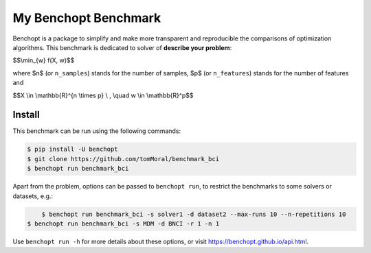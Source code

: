 
My Benchopt Benchmark
=====================
|Build Status| |Python 3.6+|

Benchopt is a package to simplify and make more transparent and
reproducible the comparisons of optimization algorithms.
This benchmark is dedicated to solver of **describe your problem**:


$$\\min_{w} f(X, w)$$


where $n$ (or ``n_samples``) stands for the number of samples, $p$ (or ``n_features``) stands for the number of features and


$$X \\in \\mathbb{R}^{n \\times p} \\ , \\quad w \\in \\mathbb{R}^p$$


Install
--------

This benchmark can be run using the following commands:

.. code-block::

   $ pip install -U benchopt
   $ git clone https://github.com/tomMoral/benchmark_bci
   $ benchopt run benchmark_bci

Apart from the problem, options can be passed to ``benchopt run``, to restrict the benchmarks to some solvers or datasets, e.g.:

.. code-block::

	$ benchopt run benchmark_bci -s solver1 -d dataset2 --max-runs 10 --n-repetitions 10
    $ benchopt run benchmark_bci -s MDM -d BNCI -r 1 -n 1


Use ``benchopt run -h`` for more details about these options, or visit https://benchopt.github.io/api.html.

.. |Build Status| image:: https://github.com/tomMoral/benchmark_bci/workflows/Tests/badge.svg
   :target: https://github.com/tomMoral/benchmark_bci/actions
.. |Python 3.6+| image:: https://img.shields.io/badge/python-3.6%2B-blue
   :target: https://www.python.org/downloads/release/python-360/
